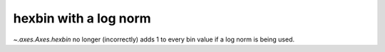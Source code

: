 hexbin with a log norm
----------------------
`~.axes.Axes.hexbin` no longer  (incorrectly) adds 1 to every bin value if a
log norm is being used.
